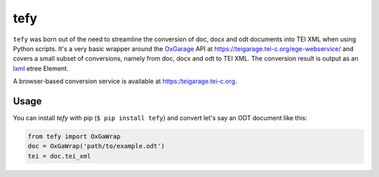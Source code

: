 tefy
====

|Build Status| |PyPI version| 

``tefy`` was born out of the need to streamline the conversion of doc,
docx and odt documents into TEI XML when using Python scripts. It's a
very basic wrapper around the OxGarage_
API at https://teigarage.tei-c.org/ege-webservice/ and
covers a small subset of conversions, namely from doc, docx and odt to TEI
XML. The conversion result is output as an lxml_ etree Element. 

A browser-based conversion service is available at https:/teigarage.tei-c.org.

.. _OxGarage: https://github.com/TEIC/oxgarage
.. _lxml: https://github.com/lxml/lxml

Usage 
-----
You can install `tefy` with pip (``$ pip install tefy``) 
and convert let's say an ODT document like this:

.. code:: python

    from tefy import OxGaWrap
    doc = OxGaWrap('path/to/example.odt')
    tei = doc.tei_xml

.. |Build Status| image:: https://travis-ci.org/03b8/tefy.svg?branch=master
   :target: https://travis-ci.org/03b8/tefy
.. |PyPI version| image:: https://badge.fury.io/py/tefy.svg
   :target: https://badge.fury.io/py/tefy
